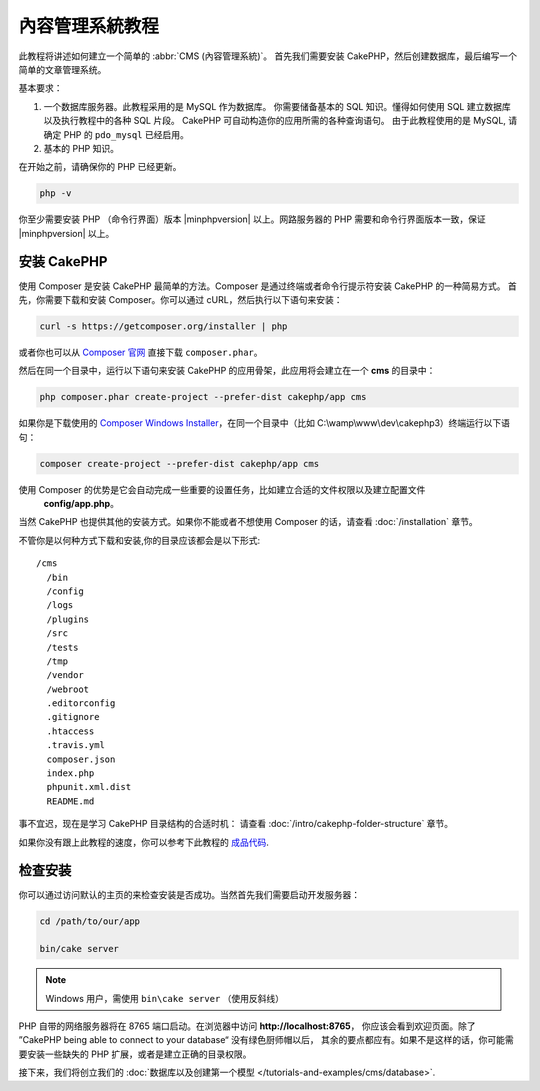內容管理系統教程
###########################

此教程将讲述如何建立一个简单的 :abbr:`CMS (內容管理系統)`。 首先我们需要安装 CakePHP，然后创建数据库，最后编写一个简单的文章管理系统。

基本要求：

#. 一个数据库服务器。此教程采用的是 MySQL 作为数据库。
   你需要储备基本的 SQL 知识。懂得如何使用 SQL 建立数据库以及执行教程中的各种 SQL 片段。
   CakePHP 可自动构造你的应用所需的各种查询语句。 由于此教程使用的是 MySQL, 请确定 PHP 的
   ``pdo_mysql``  已经启用。

#. 基本的 PHP 知识。

在开始之前，请确保你的 PHP 已经更新。

.. code-block:: bash

    php -v

你至少需要安装 PHP （命令行界面）版本 |minphpversion| 以上。网路服务器的 PHP 需要和命令行界面版本一致，保证 |minphpversion| 以上。

安装 CakePHP
===============

使用 Composer 是安装 CakePHP 最简单的方法。Composer 是通过终端或者命令行提示符安装 CakePHP 的一种简易方式。
首先，你需要下载和安装 Composer。你可以通过 cURL，然后执行以下语句来安装：

.. code-block:: bash

    curl -s https://getcomposer.org/installer | php

或者你也可以从 `Composer 官网 <https://getcomposer.org/download/>`_ 直接下载  ``composer.phar``。

然后在同一个目录中，运行以下语句来安装 CakePHP 的应用骨架，此应用将会建立在一个  **cms** 的目录中：

.. code-block:: bash

    php composer.phar create-project --prefer-dist cakephp/app cms


如果你是下载使用的 `Composer Windows Installer
<https://getcomposer.org/Composer-Setup.exe>`_，在同一个目录中（比如 C:\\wamp\\www\\dev\\cakephp3）终端运行以下语句：

.. code-block:: bash

    composer create-project --prefer-dist cakephp/app cms

使用 Composer 的优势是它会自动完成一些重要的设置任务，比如建立合适的文件权限以及建立配置文件
 **config/app.php**。

当然 CakePHP 也提供其他的安装方式。如果你不能或者不想使用 Composer 的话，请查看 :doc:`/installation` 章节。

不管你是以何种方式下载和安装,你的目录应该都会是以下形式::

    /cms
      /bin
      /config
      /logs
      /plugins
      /src
      /tests
      /tmp
      /vendor
      /webroot
      .editorconfig
      .gitignore
      .htaccess
      .travis.yml
      composer.json
      index.php
      phpunit.xml.dist
      README.md

事不宜迟，现在是学习 CakePHP 目录结构的合适时机： 请查看 :doc:`/intro/cakephp-folder-structure` 章节。

如果你没有跟上此教程的速度，你可以参考下此教程的 `成品代码
<https://github.com/cakephp/cms-tutorial>`_.


检查安装
=========================

你可以通过访问默认的主页的来检查安装是否成功。当然首先我们需要启动开发服务器：

.. code-block:: bash

    cd /path/to/our/app

    bin/cake server

.. note::

    Windows 用户，需使用 ``bin\cake server`` （使用反斜线）

PHP 自带的网络服务器将在 8765 端口启动。在浏览器中访问 **http://localhost:8765**，
你应该会看到欢迎页面。除了 ”CakePHP being able to connect to your database“ 没有绿色厨师帽以后，
其余的要点都应有。如果不是这样的话，你可能需要安装一些缺失的 PHP 扩展，或者是建立正确的目录权限。

接下来，我们将创立我们的 :doc:`数据库以及创建第一个模型 </tutorials-and-examples/cms/database>`.
